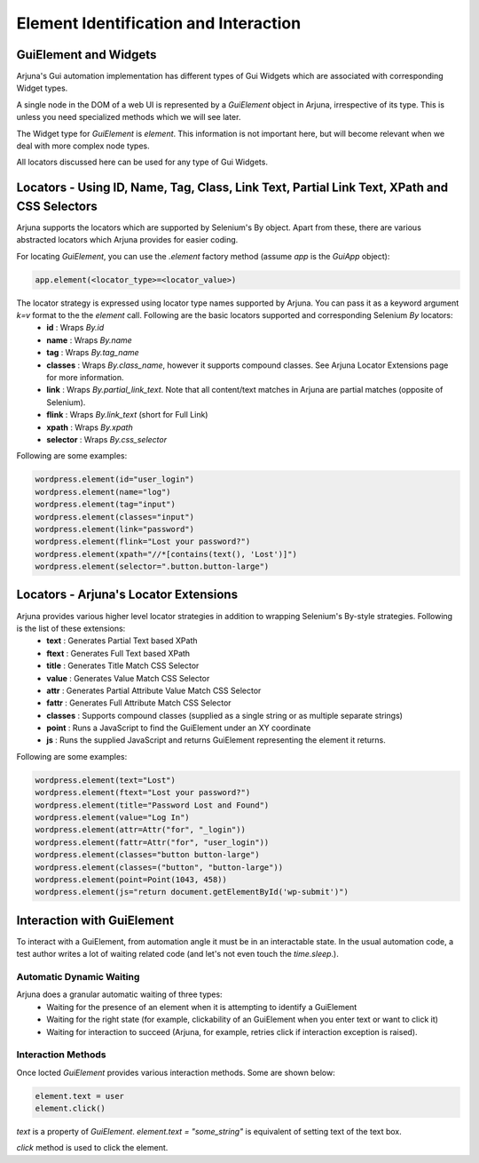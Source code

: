 .. _element:

Element Identification and Interaction
======================================

GuiElement and Widgets
----------------------

Arjuna's Gui automation implementation has different types of Gui Widgets which are associated with corresponding Widget types.

A single node in the DOM of a web UI is represented by a `GuiElement` object in Arjuna, irrespective of its type. This is unless you need specialized methods which we will see later.

The Widget type for `GuiElement` is `element`. This information is not important here, but will become relevant when we deal with more complex node types.

All locators discussed here can be used for any type of Gui Widgets.

Locators - Using ID, Name, Tag, Class, Link Text, Partial Link Text, XPath and CSS Selectors
--------------------------------------------------------------------------------------------

Arjuna supports the locators which are supported by Selenium's By object. Apart from these, there are various abstracted locators which Arjuna provides for easier coding.

For locating `GuiElement`, you can use the `.element` factory method (assume `app` is the `GuiApp` object):

.. code-block:: python

   app.element(<locator_type>=<locator_value>)

The locator strategy is expressed using locator type names supported by Arjuna. You can pass it as a keyword argument `k=v` format to the the `element` call. Following are the basic locators supported and corresponding Selenium `By` locators:
    - **id** : Wraps `By.id`
    - **name** : Wraps `By.name`
    - **tag** : Wraps `By.tag_name`
    - **classes** : Wraps `By.class_name`, however it supports compound classes. See Arjuna Locator Extensions page for more information.
    - **link** : Wraps `By.partial_link_text`. Note that all content/text matches in Arjuna are partial matches (opposite of Selenium).
    - **flink** : Wraps `By.link_text` (short for Full Link)
    - **xpath** : Wraps `By.xpath`
    - **selector** : Wraps `By.css_selector`

Following are some examples:

.. code-block:: python

   wordpress.element(id="user_login")
   wordpress.element(name="log")
   wordpress.element(tag="input")
   wordpress.element(classes="input")
   wordpress.element(link="password")
   wordpress.element(flink="Lost your password?")
   wordpress.element(xpath="//*[contains(text(), 'Lost')]")
   wordpress.element(selector=".button.button-large")

Locators - Arjuna's Locator Extensions
--------------------------------------

Arjuna provides various higher level locator strategies in addition to wrapping Selenium's By-style strategies. Following is the list of these extensions:
    - **text** : Generates Partial Text based XPath
    - **ftext** : Generates Full Text based XPath
    - **title** : Generates Title Match CSS Selector
    - **value** : Generates Value Match CSS Selector
    - **attr** : Generates Partial Attribute Value Match CSS Selector
    - **fattr** : Generates Full Attribute Match CSS Selector
    - **classes** : Supports compound classes (supplied as a single string or as multiple separate strings)
    - **point** : Runs a JavaScript to find the GuiElement under an XY coordinate
    - **js** : Runs the supplied JavaScript and returns GuiElement representing the element it returns.

Following are some examples:

.. code-block:: python

   wordpress.element(text="Lost")
   wordpress.element(ftext="Lost your password?")
   wordpress.element(title="Password Lost and Found")
   wordpress.element(value="Log In")
   wordpress.element(attr=Attr("for", "_login"))
   wordpress.element(fattr=Attr("for", "user_login"))
   wordpress.element(classes="button button-large")
   wordpress.element(classes=("button", "button-large"))
   wordpress.element(point=Point(1043, 458))
   wordpress.element(js="return document.getElementById('wp-submit')")

Interaction with GuiElement
---------------------------

To interact with a GuiElement, from automation angle it must be in an interactable state. In the usual automation code, a test author writes a lot of waiting related code (and let's not even touch the `time.sleep`.).

Automatic Dynamic Waiting
^^^^^^^^^^^^^^^^^^^^^^^^^

Arjuna does a granular automatic waiting of three types:
    - Waiting for the presence of an element when it is attempting to identify a GuiElement
    - Waiting for the right state (for example, clickability of an GuiElement when you enter text or want to click it)
    - Waiting for interaction to succeed (Arjuna, for example, retries click if interaction exception is raised).

Interaction Methods
^^^^^^^^^^^^^^^^^^^

Once locted `GuiElement` provides various interaction methods. Some are shown below:

.. code-block:: python

   element.text = user
   element.click()

`text` is a property of `GuiElement`. `element.text = "some_string"` is equivalent of setting text of the text box.

`click` method is used to click the element.